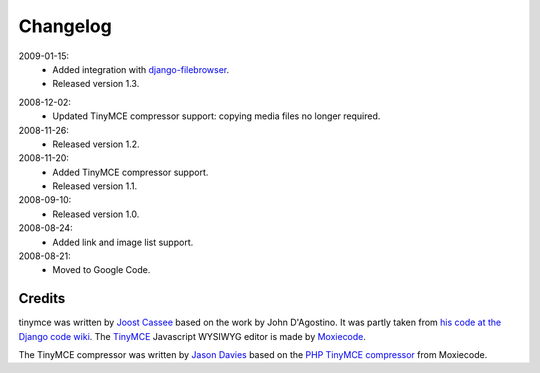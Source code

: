 =========
Changelog
=========

2009-01-15:
  * Added integration with `django-filebrowser`_.
  * Released version 1.3.

.. _`django-filebrowser`: http://code.google.com/p/django-filebrowser/

2008-12-02:
  * Updated TinyMCE compressor support: copying media files no longer required.

2008-11-26:
  * Released version 1.2.

2008-11-20:
  * Added TinyMCE compressor support.
  * Released version 1.1.

2008-09-10:
  * Released version 1.0.

2008-08-24:
  * Added link and image list support.

2008-08-21:
  * Moved to Google Code.

Credits
-------

tinymce was written by `Joost Cassee`_ based on the work by John D'Agostino. It was partly taken from `his code at the Django code wiki`_. The TinyMCE_ Javascript WYSIWYG editor is made by Moxiecode_.

The TinyMCE compressor was written by `Jason Davies`_ based on the `PHP TinyMCE compressor`_ from Moxiecode.


.. _`Joost Cassee`: http://joost.cassee.net/
.. _TinyMCE: http://tinymce.moxiecode.com/
.. _Moxiecode: http://www.moxiecode.com/
.. _`his code at the Django code wiki`: http://code.djangoproject.com/wiki/CustomWidgetsTinyMCE
.. _`Jason Davies`: http://www.jasondavies.com
.. _`PHP TinyMCE compressor`: http://wiki.moxiecode.com/index.php/TinyMCE:Compressor

